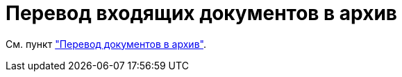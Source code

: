 = Перевод входящих документов в архив

См. пункт xref:task_Doc_Archive_General.adoc["Перевод документов в архив"].
